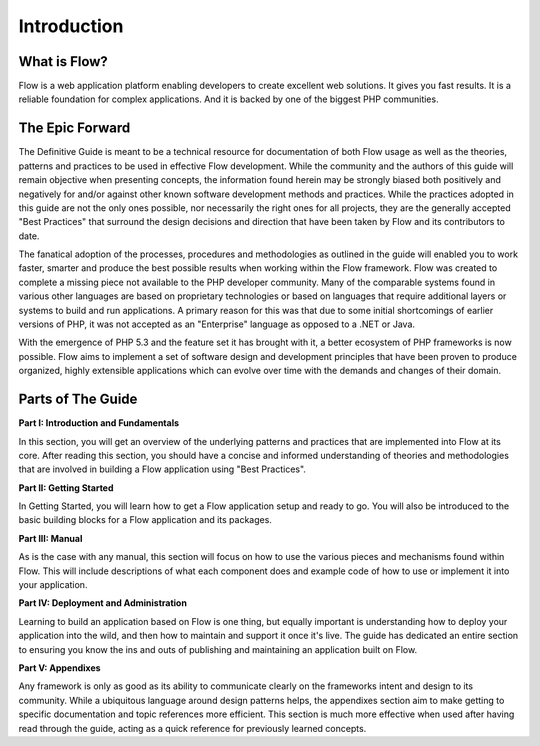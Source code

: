 =========================
Introduction
=========================

What is Flow?
=============

Flow is a web application platform enabling developers to create excellent web
solutions. It gives you fast results. It is a reliable foundation for complex
applications. And it is backed by one of the biggest PHP communities.


The Epic Forward
================

The Definitive Guide is meant to be a technical resource for documentation of
both Flow usage as well as the theories, patterns and practices to be used in
effective Flow development. While the community and the authors of this guide
will remain objective when presenting concepts, the information found herein
may be strongly biased both positively and negatively for and/or against
other known software development methods and practices. While the practices
adopted in this guide are not the only ones possible, nor necessarily the right
ones for all projects, they are the generally accepted "Best Practices" that
surround the design decisions and direction that have been taken by Flow and
its contributors to date.

The fanatical adoption of the processes, procedures and methodologies as
outlined in the guide will enabled you to work faster, smarter and produce the
best possible results when working within the Flow framework. Flow was
created to complete a missing piece not available to the PHP developer
community. Many of the comparable systems found in various other languages are
based on proprietary technologies or based on languages that require additional
layers or systems to build and run applications. A primary reason for this was
that due to some initial shortcomings of earlier versions of PHP, it was not
accepted as an "Enterprise" language as opposed to a .NET or Java.

With the emergence of PHP 5.3 and the feature set it has brought with it, a
better ecosystem of PHP frameworks is now possible. Flow aims to implement a
set of software design and development principles that have been proven to
produce organized, highly extensible applications which can evolve over time
with the demands and changes of their domain.


Parts of The Guide
==================

**Part I: Introduction and Fundamentals**

In this section, you will get an overview of the underlying patterns and
practices that are implemented into Flow at its core. After reading this
section, you should have a concise and informed understanding of theories and
methodologies that are involved in building a Flow application using
"Best Practices".

**Part II: Getting Started**

In Getting Started, you will learn how to get a Flow application setup and
ready to go. You will also be introduced to the basic building blocks for a
Flow application and its packages.

**Part III: Manual**

As is the case with any manual, this section will focus on how to use the
various pieces and mechanisms found within Flow. This will include descriptions
of what each component does and example code of how to use or implement it into
your application.

**Part IV: Deployment and Administration**

Learning to build an application based on Flow is one thing, but equally
important is understanding how to deploy your application into the wild, and
then how to maintain and support it once it's live. The guide has dedicated an
entire section to ensuring you know the ins and outs of publishing and
maintaining an application built on Flow.

**Part V: Appendixes**

Any framework is only as good as its ability to communicate clearly on the
frameworks intent and design to its community. While a ubiquitous language
around design patterns helps, the appendixes section aim to make getting to
specific documentation and topic references more efficient. This section is much
more effective when used after having read through the guide, acting as a quick
reference for previously learned concepts.
